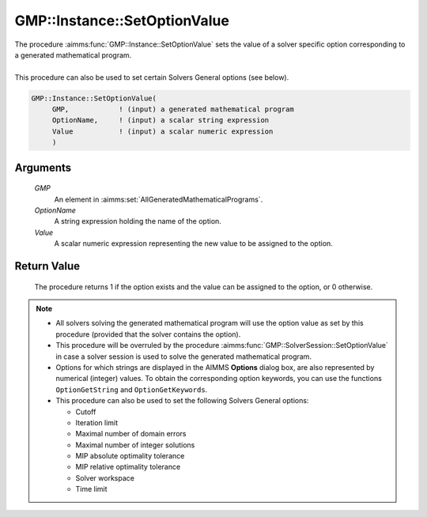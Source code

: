 .. aimms:procedure:: GMP::Instance::SetOptionValue(GMP, OptionName, Value)

.. _GMP::Instance::SetOptionValue:

GMP::Instance::SetOptionValue
=============================

| The procedure :aimms:func:`GMP::Instance::SetOptionValue` sets the value of a
  solver specific option corresponding to a generated mathematical
  program.
|
| This procedure can also be used to set certain Solvers General options
  (see below).

.. code-block:: aimms

    GMP::Instance::SetOptionValue(
         GMP,            ! (input) a generated mathematical program
         OptionName,     ! (input) a scalar string expression
         Value           ! (input) a scalar numeric expression
         )

Arguments
---------

    *GMP*
        An element in :aimms:set:`AllGeneratedMathematicalPrograms`.

    *OptionName*
        A string expression holding the name of the option.

    *Value*
        A scalar numeric expression representing the new value to be assigned to
        the option.

Return Value
------------

    The procedure returns 1 if the option exists and the value can be
    assigned to the option, or 0 otherwise.

.. note::

    -  All solvers solving the generated mathematical program will use the
       option value as set by this procedure (provided that the solver
       contains the option).

    -  This procedure will be overruled by the procedure
       :aimms:func:`GMP::SolverSession::SetOptionValue` in case a solver session is
       used to solve the generated mathematical program.

    -  Options for which strings are displayed in the AIMMS **Options**
       dialog box, are also represented by numerical (integer) values. To
       obtain the corresponding option keywords, you can use the functions
       ``OptionGetString`` and ``OptionGetKeywords``.

    -  This procedure can also be used to set the following Solvers General
       options:

       -  Cutoff

       -  Iteration limit

       -  Maximal number of domain errors

       -  Maximal number of integer solutions

       -  MIP absolute optimality tolerance

       -  MIP relative optimality tolerance

       -  Solver workspace

       -  Time limit

.. seealso::

    - The routines :aimms:func:`GMP::Instance::GetOptionValue`, :aimms:func:`GMP::SolverSession::GetOptionValue`, :aimms:func:`GMP::SolverSession::SetOptionValue`, :aimms:func:`OptionGetString` and :aimms:func:`OptionGetKeywords`.
